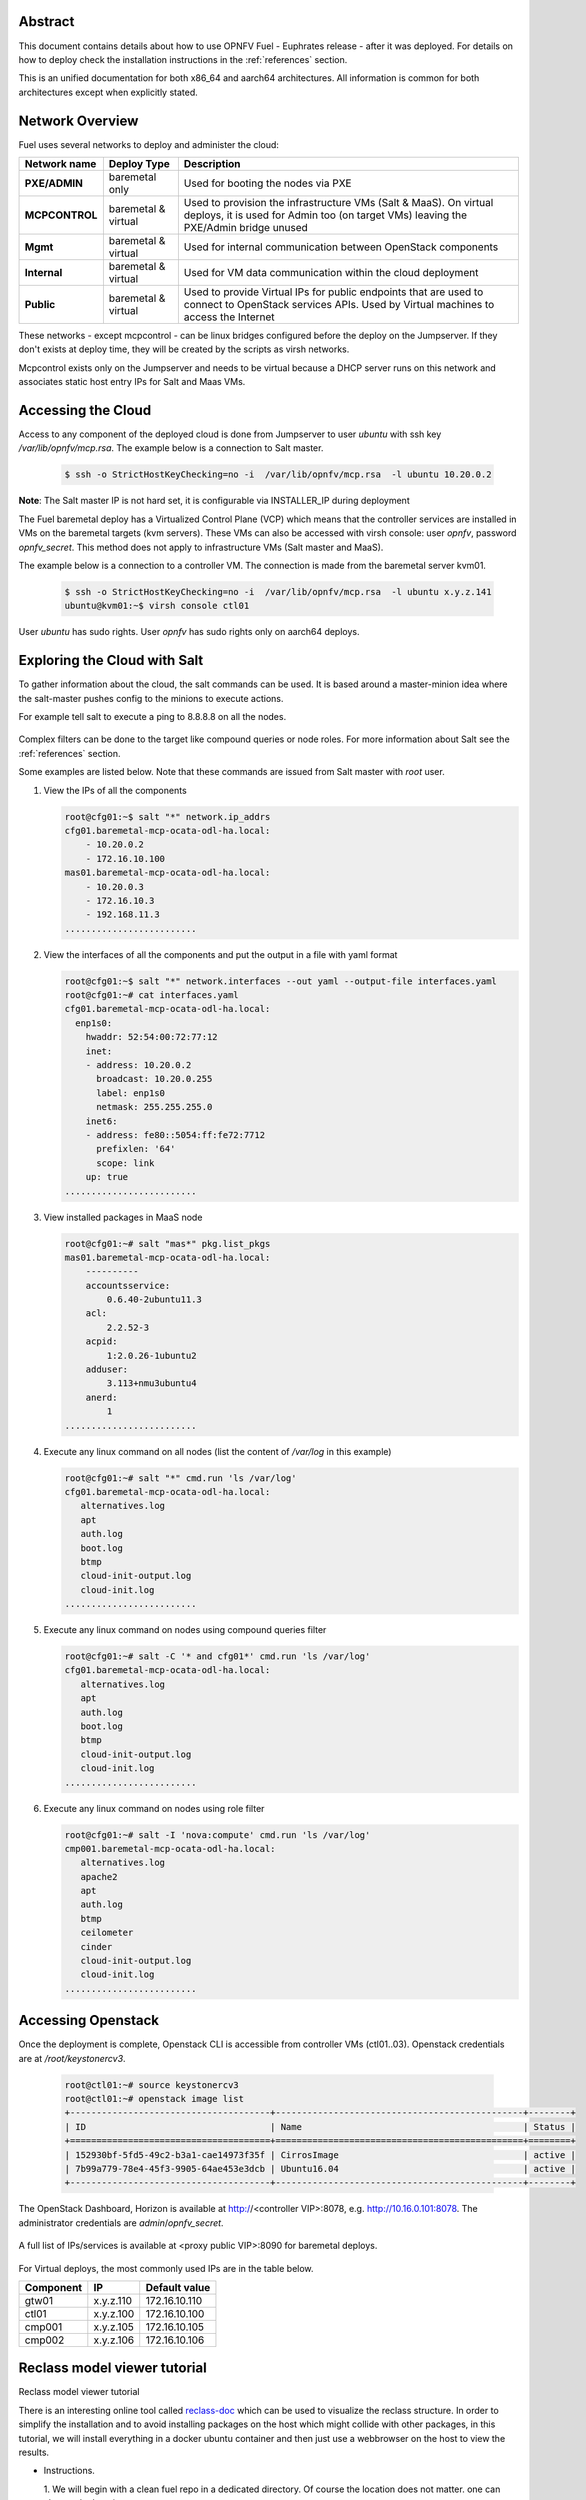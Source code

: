 .. This work is licensed under a Creative Commons Attribution 4.0 International License.
.. http://creativecommons.org/licenses/by/4.0
.. (c) Open Platform for NFV Project, Inc. and its contributors

========
Abstract
========

This document contains details about how to use OPNFV Fuel - Euphrates
release - after it was deployed. For details on how to deploy check the
installation instructions in the :ref:`references` section.

This is an unified documentation for both x86_64 and aarch64
architectures. All information is common for both architectures
except when explicitly stated.



================
Network Overview
================

Fuel uses several networks to deploy and administer the cloud:

+------------------+-------------------+---------------------------------------------------------+
| Network name     | Deploy Type       | Description                                             |
|                  |                   |                                                         |
+==================+===================+=========================================================+
| **PXE/ADMIN**    | baremetal only    | Used for booting the nodes via PXE                      |
+------------------+-------------------+---------------------------------------------------------+
| **MCPCONTROL**   | baremetal &       | Used to provision the infrastructure VMs (Salt & MaaS). |
|                  | virtual           | On virtual deploys, it is used for Admin too (on target |
|                  |                   | VMs) leaving the PXE/Admin bridge unused                |
+------------------+-------------------+---------------------------------------------------------+
| **Mgmt**         | baremetal &       | Used for internal communication between                 |
|                  | virtual           | OpenStack components                                    |
+------------------+-------------------+---------------------------------------------------------+
| **Internal**     | baremetal &       | Used for VM data communication within the               |
|                  | virtual           | cloud deployment                                        |
+------------------+-------------------+---------------------------------------------------------+
| **Public**       | baremetal &       | Used to provide Virtual IPs for public endpoints        |
|                  | virtual           | that are used to connect to OpenStack services APIs.    |
|                  |                   | Used by Virtual machines to access the Internet         |
+------------------+-------------------+---------------------------------------------------------+


These networks - except mcpcontrol - can be linux bridges configured before the deploy on the
Jumpserver. If they don't exists at deploy time, they will be created by the scripts as virsh
networks.

Mcpcontrol exists only on the Jumpserver and needs to be virtual because a DHCP server runs
on this network and associates static host entry IPs for Salt and Maas VMs.



===================
Accessing the Cloud
===================

Access to any component of the deployed cloud is done from Jumpserver to user *ubuntu* with
ssh key */var/lib/opnfv/mcp.rsa*. The example below is a connection to Salt master.

   .. code-block:: bash

       $ ssh -o StrictHostKeyChecking=no -i  /var/lib/opnfv/mcp.rsa  -l ubuntu 10.20.0.2

**Note**: The Salt master IP is not hard set, it is configurable via INSTALLER_IP during deployment


The Fuel baremetal deploy has a Virtualized Control Plane (VCP) which means that the controller
services are installed in VMs on the baremetal targets (kvm servers). These VMs can also be
accessed with virsh console: user *opnfv*, password *opnfv_secret*. This method does not apply
to infrastructure VMs (Salt master and MaaS).

The example below is a connection to a controller VM. The connection is made from the baremetal
server kvm01.

   .. code-block:: bash

       $ ssh -o StrictHostKeyChecking=no -i  /var/lib/opnfv/mcp.rsa  -l ubuntu x.y.z.141
       ubuntu@kvm01:~$ virsh console ctl01

User *ubuntu* has sudo rights. User *opnfv* has sudo rights only on aarch64 deploys.


=============================
Exploring the Cloud with Salt
=============================

To gather information about the cloud, the salt commands can be used. It is based
around a master-minion idea where the salt-master pushes config to the minions to
execute actions.

For example tell salt to execute a ping to 8.8.8.8 on all the nodes.

.. figure:: img/saltstack.png

Complex filters can be done to the target like compound queries or node roles.
For more information about Salt see the :ref:`references` section.

Some examples are listed below. Note that these commands are issued from Salt master
with *root* user.


#. View the IPs of all the components

   .. code-block:: bash

       root@cfg01:~$ salt "*" network.ip_addrs
       cfg01.baremetal-mcp-ocata-odl-ha.local:
           - 10.20.0.2
           - 172.16.10.100
       mas01.baremetal-mcp-ocata-odl-ha.local:
           - 10.20.0.3
           - 172.16.10.3
           - 192.168.11.3
       .........................


#. View the interfaces of all the components and put the output in a file with yaml format

   .. code-block:: bash

       root@cfg01:~$ salt "*" network.interfaces --out yaml --output-file interfaces.yaml
       root@cfg01:~# cat interfaces.yaml
       cfg01.baremetal-mcp-ocata-odl-ha.local:
         enp1s0:
           hwaddr: 52:54:00:72:77:12
           inet:
           - address: 10.20.0.2
             broadcast: 10.20.0.255
             label: enp1s0
             netmask: 255.255.255.0
           inet6:
           - address: fe80::5054:ff:fe72:7712
             prefixlen: '64'
             scope: link
           up: true
       .........................


#. View installed packages in MaaS node

   .. code-block:: bash

      root@cfg01:~# salt "mas*" pkg.list_pkgs
      mas01.baremetal-mcp-ocata-odl-ha.local:
          ----------
          accountsservice:
              0.6.40-2ubuntu11.3
          acl:
              2.2.52-3
          acpid:
              1:2.0.26-1ubuntu2
          adduser:
              3.113+nmu3ubuntu4
          anerd:
              1
      .........................


#. Execute any linux command on all nodes (list the content of */var/log* in this example)

   .. code-block:: bash

      root@cfg01:~# salt "*" cmd.run 'ls /var/log'
      cfg01.baremetal-mcp-ocata-odl-ha.local:
         alternatives.log
         apt
         auth.log
         boot.log
         btmp
         cloud-init-output.log
         cloud-init.log
      .........................


#. Execute any linux command on nodes using compound queries filter

   .. code-block:: bash

      root@cfg01:~# salt -C '* and cfg01*' cmd.run 'ls /var/log'
      cfg01.baremetal-mcp-ocata-odl-ha.local:
         alternatives.log
         apt
         auth.log
         boot.log
         btmp
         cloud-init-output.log
         cloud-init.log
      .........................


#. Execute any linux command on nodes using role filter

   .. code-block:: bash

      root@cfg01:~# salt -I 'nova:compute' cmd.run 'ls /var/log'
      cmp001.baremetal-mcp-ocata-odl-ha.local:
         alternatives.log
         apache2
         apt
         auth.log
         btmp
         ceilometer
         cinder
         cloud-init-output.log
         cloud-init.log
      .........................



===================
Accessing Openstack
===================

Once the deployment is complete, Openstack CLI is accessible from controller VMs (ctl01..03).
Openstack credentials are at */root/keystonercv3*.

 .. code-block:: bash

    root@ctl01:~# source keystonercv3
    root@ctl01:~# openstack image list
    +--------------------------------------+-----------------------------------------------+--------+
    | ID                                   | Name                                          | Status |
    +======================================+===============================================+========+
    | 152930bf-5fd5-49c2-b3a1-cae14973f35f | CirrosImage                                   | active |
    | 7b99a779-78e4-45f3-9905-64ae453e3dcb | Ubuntu16.04                                   | active |
    +--------------------------------------+-----------------------------------------------+--------+


The OpenStack Dashboard, Horizon is available at http://<controller VIP>:8078, e.g. http://10.16.0.101:8078.
The administrator credentials are *admin*/*opnfv_secret*.

.. figure:: img/horizon_login.png


A full list of IPs/services is available at <proxy public VIP>:8090 for baremetal deploys.

.. figure:: img/salt_services_ip.png

For Virtual deploys, the most commonly used IPs are in the table below.

+-----------+--------------+---------------+
| Component | IP           | Default value |
+===========+==============+===============+
| gtw01     | x.y.z.110    | 172.16.10.110 |
+-----------+--------------+---------------+
| ctl01     | x.y.z.100    | 172.16.10.100 |
+-----------+--------------+---------------+
| cmp001    | x.y.z.105    | 172.16.10.105 |
+-----------+--------------+---------------+
| cmp002    | x.y.z.106    | 172.16.10.106 |
+-----------+--------------+---------------+

=============================
Reclass model viewer tutorial
=============================

Reclass model viewer tutorial


There is an interesting online tool called `reclass-doc
<https://docs.mirantis.com/mcp/latest/mcp-deployment-guide/deploy-drivetrain.html>`_ which can be
used to visualize the reclass structure. In order to simplify the installation and to avoid
installing packages on the host which might collide with other packages, in this tutorial, we will
install everything in a docker ubuntu container and then just use a webbrowser on the host to view
the results.

* Instructions.

  1. We will begin with a clean fuel repo in a dedicated directory. Of course the location does
  not matter. one can change the location.

    # mkdir -p  /home/fuel/modeler

  2. Place armband in the above directory

    # cd /home/fuel/modeler

    # git clone git clone https://gerrit.opnfv.org/gerrit/fuel && cd fuel

  3. Create a container and mount the above host directory

    # docker run --privileged -it -v /home/fuel/modeler:/host ubuntu bash

  4. Install all the required packages inside the container.

    # apt-get update

    # apt-get install -y npm nodejs

    # npm install -g reclass-doc

    # cd /host/armband/upstream/fuel/mcp/reclass

    # ln -s /usr/bin/nodejs /usr/bin/node

    # reclass-doc --output /host /host/fuel/mcp/reclass

  5. View the results from the host by using a browser. The file to open should be now in the
  directory /home/fuel/modeler/index.html


.. _references:

==========
References
==========

1) `Installation instructions <http://docs.opnfv.org/en/stable-euphrates/submodules/fuel/docs/release/installation/installation.instruction.html>`_
2) `Saltstack Documentation <https://docs.saltstack.com/en/latest/topics>`_
3) `Saltstack Formulas <http://salt-formulas.readthedocs.io/en/latest/develop/overview-reclass.html>`_


